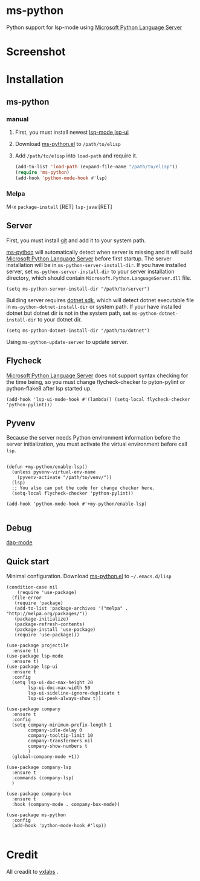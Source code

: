 * ms-python
Python support for lsp-mode using [[https://github.com/Microsoft/python-language-server][Microsoft Python Language Server]]
* Screenshot
[[./screenshots/company.png]]
* Installation
** ms-python
*** manual
1. First, you must install newest [[https://github.com/emacs-lsp/lsp-mode][lsp-mode]],[[https://github.com/emacs-lsp/lsp-ui][lsp-ui]]
2. Download [[./ms-python.el][ms-python.el]] to =/path/to/elisp=
3. Add =/path/to/elisp= into =load-path= and require it.
   #+BEGIN_SRC emacs-lisp
(add-to-list 'load-path (expand-file-name "/path/to/elisp"))
(require 'ms-python)
(add-hook 'python-mode-hook #'lsp)
   #+END_SRC
   
*** Melpa
M-x =package-install= [RET] =lsp-java= [RET]
** Server
First, you must install [[https://git-scm.com][git]] and add it to your system path.

[[https://github.com/xhcoding/ms-python][ms-python]] will automatically detect when server is missing and it will build
[[https://github.com/Microsoft/python-language-server][Microsoft Python Language Server]] before first startup. 
The server installation will be in =ms-python-server-install-dir=.
If you have installed server, set =ms-python-server-install-dir= to your server 
installation directory, which should contain
=Microsoft.Python.LanguageServer.dll= file.
#+BEGIN_SRC elisp
(setq ms-python-server-install-dir "/path/to/server")
#+END_SRC

Building server requires [[https://www.microsoft.com/net/download][dotnet sdk]], which will detect dotnet executable file in
=ms-python-dotnet-install-dir= or system path. If your have installed dotnet but
dotnet dir is not in the system path, set =ms-python-dotnet-install-dir= to your dotnet dir.
#+BEGIN_SRC elisp
(setq ms-python-dotnet-install-dir "/path/to/dotnet")
#+END_SRC

Using =ms-python-update-server= to update server.

** Flycheck
[[https://github.com/Microsoft/python-language-server][Microsoft Python Language Server]] does not support syntax checking for the time
being, so you must change flycheck-checker to pyton-pylint or python-flake8 after lsp started up.
#+BEGIN_SRC elisp
(add-hook 'lsp-ui-mode-hook #'(lambda() (setq-local flycheck-checker 'python-pylint)))
#+END_SRC
** Pyvenv
Because the server needs Python environment information before the server
initialization,
you must activate the virtual environment before call =lsp=.

#+BEGIN_SRC elisp

(defun +my-python/enable-lsp()
  (unless pyvenv-virtual-env-name
    (pyvenv-activate "/path/to/venv/"))
  (lsp)
  ;; You also can put the code for change checker here.
  (setq-local flycheck-checker 'python-pylint))

(add-hook 'python-mode-hook #'+my-python/enable-lsp)

#+END_SRC

** Debug
[[https://github.com/emacs-lsp/dap-mode][dap-mode]]
** Quick start
Minimal configuration. Download [[./ms-python.el][ms-python.el]] to =~/.emacs.d/lisp=
#+BEGIN_SRC elisp
(condition-case nil
    (require 'use-package)
  (file-error
   (require 'package)
   (add-to-list 'package-archives '("melpa" . "http://melpa.org/packages/"))
   (package-initialize)
   (package-refresh-contents)
   (package-install 'use-package)
   (require 'use-package)))

(use-package projectile
  :ensure t)
(use-package lsp-mode
  :ensure t)
(use-package lsp-ui
  :ensure t
  :config
  (setq lsp-ui-doc-max-height 20
	    lsp-ui-doc-max-width 50
	    lsp-ui-sideline-ignore-duplicate t
	    lsp-ui-peek-always-show t))

(use-package company
  :ensure t
  :config
  (setq company-minimum-prefix-length 1
	    company-idle-delay 0
	    company-tooltip-limit 10
	    company-transformers nil
	    company-show-numbers t
	    )
  (global-company-mode +1))

(use-package company-lsp
  :ensure t
  :commands (company-lsp)
  )

(use-package company-box
  :ensure t
  :hook (company-mode . company-box-mode))

(use-package ms-python
  :config
  (add-hook 'python-mode-hook #'lsp))

#+END_SRC
* Credit
All creadit to [[https://vxlabs.com/2018/11/19/configuring-emacs-lsp-mode-and-microsofts-visual-studio-code-python-language-server/][vxlabs]] .
